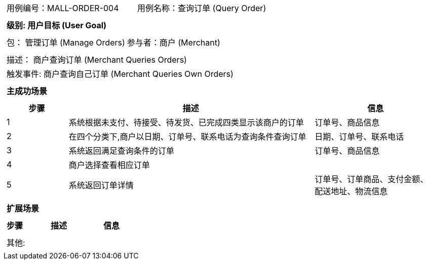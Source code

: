 [cols="1a"]
|===

|
[frame="none"]
[cols="1,1"]
!===
! 用例编号：MALL-ORDER-004
! 用例名称：查询订单 (Query Order)

|
[frame="none"]
[cols="1", options="header"]
!===
! 级别: 用户目标 (User Goal)
!===

|
[frame="none"]
[cols="2"]
!===
! 包： 管理订单 (Manage Orders)
! 参与者：商户 (Merchant)
!===

|
[frame="none"]
[cols="1"]
!===
! 描述： 商户查询订单 (Merchant Queries Orders)
! 触发事件: 商户查询自己订单 (Merchant Queries Own Orders)
!===

|
[frame="none"]
[cols="1", options="header"]
!===
! 主成功场景
!===

|
[frame="none"]
[cols="1,4,2", options="header"]
!===
! 步骤 ! 描述 ! 信息

! 1
! 系统根据未支付、待接受、待发货、已完成四类显示该商户的订单
! 订单号、商品信息

! 2
! 在四个分类下,商户以日期、订单号、联系电话为查询条件查询订单
! 日期、订单号、联系电话

! 3
! 系统返回满足查询条件的订单
! 订单号、商品信息

! 4
! 商户选择查看相应订单
!

! 5
! 系统返回订单详情
! 订单号、订单商品、支付金额、配送地址、物流信息
!===

|
[frame="none"]
[cols="1", options="header"]
!===
! 扩展场景
!===

|
[frame="none"]
[cols="1,4,2", options="header"]

!===
! 步骤 ! 描述 ! 信息

!===

|
[frame="none"]
[cols="1"]
!===
! 其他:
!===
|===
